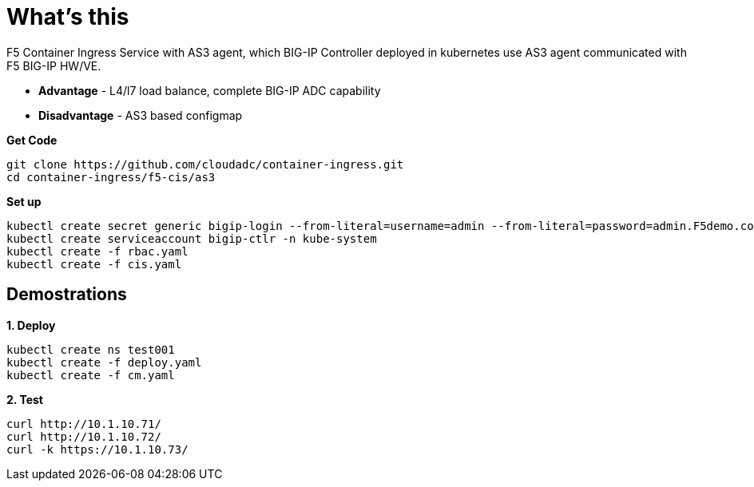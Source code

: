 = What's this

F5 Container Ingress Service with AS3 agent, which BIG-IP Controller deployed in kubernetes use AS3 agent communicated with F5 BIG-IP HW/VE.

* *Advantage* - L4/l7 load balance, complete BIG-IP ADC capability
* *Disadvantage* - AS3 based configmap

[source, bash]
.*Get Code*
----
git clone https://github.com/cloudadc/container-ingress.git
cd container-ingress/f5-cis/as3
----

[source, bash]
.*Set up*
----
kubectl create secret generic bigip-login --from-literal=username=admin --from-literal=password=admin.F5demo.com -n kube-system
kubectl create serviceaccount bigip-ctlr -n kube-system
kubectl create -f rbac.yaml
kubectl create -f cis.yaml
----

== Demostrations

[source, bash]
.*1. Deploy*
----
kubectl create ns test001
kubectl create -f deploy.yaml
kubectl create -f cm.yaml
----

[source, bash]
.*2. Test*
----
curl http://10.1.10.71/
curl http://10.1.10.72/
curl -k https://10.1.10.73/
----
